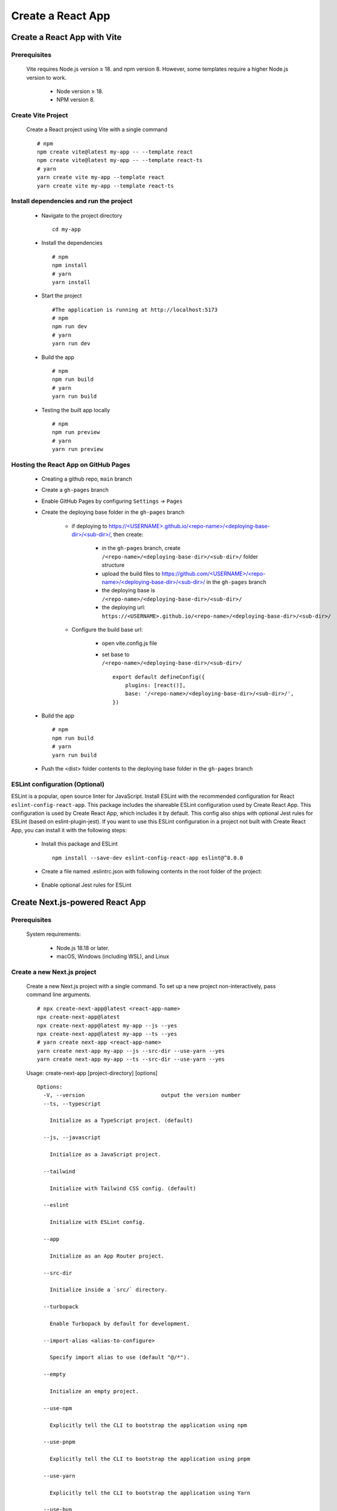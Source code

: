 .. _create-react-app:

.. rst-class:: title-center h1
   
##################################################################################################
Create a React App
##################################################################################################

**************************************************************************************************
Create a React App with Vite
**************************************************************************************************

==================================================================================================
Prerequisites
==================================================================================================
    
    Vite requires Node.js version ≥ 18. and npm version 8. However, some templates require a higher Node.js version to work.
        
        - Node version ≥ 18.
        - NPM version 8.
        

==================================================================================================
Create Vite Project
==================================================================================================
    
    Create a React project using Vite with a single command ::
        
        # npm
        npm create vite@latest my-app -- --template react
        npm create vite@latest my-app -- --template react-ts
        # yarn
        yarn create vite my-app --template react
        yarn create vite my-app --template react-ts
        

==================================================================================================
Install dependencies and run the project
==================================================================================================
    
    - Navigate to the project directory ::
        
        cd my-app
        
    - Install the dependencies ::
        
        # npm
        npm install
        # yarn 
        yarn install
        
    - Start the project ::
        
        #The application is running at http://localhost:5173
        # npm
        npm run dev
        # yarn
        yarn run dev
        
    - Build the app ::
        
        # npm
        npm run build
        # yarn
        yarn run build
        
    - Testing the built app locally ::
        
        # npm
        npm run preview
        # yarn
        yarn run preview
        

==================================================================================================
Hosting the React App on GitHub Pages
==================================================================================================
    
    - Creating a github repo, ``main`` branch
    - Create a ``gh-pages`` branch
    - Enable GitHub Pages by configuring ``Settings`` -> ``Pages``
    - Create the deploying base folder in the ``gh-pages`` branch
        
        - if deploying to `https://<USERNAME>.github.io/<repo-name>/<deploying-base-dir>/<sub-dir>/ <https://\<USERNAME\>.github.io/\<repo-name\>/\<deploying-base-dir\>/\<sub-dir\>/>`_, then create:
            
            - in the ``gh-pages`` branch, create ``/<repo-name>/<deploying-base-dir>/<sub-dir>/`` folder structure
            - upload the build files to `https://github.com/<USERNAME>/<repo-name>/<deploying-base-dir>/<sub-dir>/ <https://github.com/\<USERNAME\>/\<repo-name\>/\<deploying-base-dir\>/\<sub-dir\>/>`_ in the ``gh-pages`` branch
            - the deploying base is ``/<repo-name>/<deploying-base-dir>/<sub-dir>/``
            - the deploying url: ``https://<USERNAME>.github.io/<repo-name>/<deploying-base-dir>/<sub-dir>/``
            
        - Configure the build base url:
            
            - open vite.config.js file
            - set base to ``/<repo-name>/<deploying-base-dir>/<sub-dir>/`` ::
                
                export default defineConfig({
                    plugins: [react()],
                    base: '/<repo-name>/<deploying-base-dir>/<sub-dir>/',
                })
                
    - Build the app ::
        
        # npm
        npm run build
        # yarn
        yarn run build
        
    - Push the <dist> folder contents to the deploying base folder in the ``gh-pages`` branch
    
    
==================================================================================================
ESLint configuration (Optional)
==================================================================================================

ESLint is a popular, open source linter for JavaScript. Install ESLint with the recommended configuration for React ``eslint-config-react-app``. This package includes the shareable ESLint configuration used by Create React App. This configuration is used by Create React App, which includes it by default. This config also ships with optional Jest rules for ESLint (based on eslint-plugin-jest). If you want to use this ESLint configuration in a project not built with Create React App, you can install it with the following steps: 
    
    - Install this package and ESLint ::
        
        npm install --save-dev eslint-config-react-app eslint@^8.0.0
        
    - Create a file named .eslintrc.json with following contents in the root folder of the project:
        
        .. code-block:: cfg
          :caption: contents of .eslintrc.json
          :linenos:
          
          {
              "extends": "react-app"
          }
          
    - Enable optional Jest rules for ESLint 
        
        .. code-block:: cfg
          :caption: contents of .eslintrc.json
          :linenos:
          
          {
              "extends": ["react-app", "react-app/jest"]
          }
          

**************************************************************************************************
Create Next.js-powered React App
**************************************************************************************************

==================================================================================================
Prerequisites
==================================================================================================
    
    System requirements:
        
        - Node.js 18.18 or later.
        - macOS, Windows (including WSL), and Linux
        

==================================================================================================
Create a new Next.js project
==================================================================================================
    
    Create a new Next.js project with a single command. To set up a new project non-interactively, pass command line arguments. ::
        
        # npx create-next-app@latest <react-app-name>
        npx create-next-app@latest
        npx create-next-app@latest my-app --js --yes
        npx create-next-app@latest my-app --ts --yes
        # yarn create next-app <react-app-name>
        yarn create next-app my-app --js --src-dir --use-yarn --yes
        yarn create next-app my-app --ts --src-dir --use-yarn --yes
        
    
    Usage: create-next-app [project-directory] [options] ::
        
        Options:
          -V, --version                        output the version number
          --ts, --typescript
        
            Initialize as a TypeScript project. (default)
        
          --js, --javascript
        
            Initialize as a JavaScript project.
        
          --tailwind
        
            Initialize with Tailwind CSS config. (default)
        
          --eslint
        
            Initialize with ESLint config.
        
          --app
        
            Initialize as an App Router project.
        
          --src-dir
        
            Initialize inside a `src/` directory.
        
          --turbopack
        
            Enable Turbopack by default for development.
        
          --import-alias <alias-to-configure>
        
            Specify import alias to use (default "@/*").
        
          --empty
        
            Initialize an empty project.
        
          --use-npm
        
            Explicitly tell the CLI to bootstrap the application using npm
        
          --use-pnpm
        
            Explicitly tell the CLI to bootstrap the application using pnpm
        
          --use-yarn
        
            Explicitly tell the CLI to bootstrap the application using Yarn
        
          --use-bun
        
            Explicitly tell the CLI to bootstrap the application using Bun
        
          -e, --example [name]|[github-url]
        
            An example to bootstrap the app with. You can use an example name
            from the official Next.js repo or a GitHub URL. The URL can use
            any branch and/or subdirectory
        
          --example-path <path-to-example>
        
            In a rare case, your GitHub URL might contain a branch name with
            a slash (e.g. bug/fix-1) and the path to the example (e.g. foo/bar).
            In this case, you must specify the path to the example separately:
            --example-path foo/bar
        
          --reset-preferences
        
            Explicitly tell the CLI to reset any stored preferences
        
          --skip-install
        
            Explicitly tell the CLI to skip installing packages
        
          --disable-git
        
            Explicitly tell the CLI to skip initializing a git repository.
        
          --yes
        
            Use previous preferences or defaults for all options that were not
            explicitly specified, without prompting.
        
          -h, --help                           display help for command
     
     
==================================================================================================
Install dependencies and run the project
==================================================================================================
    
    - Navigate to the project directory ::
        
        cd my-app
        
    - Install the dependencies ::
        
        # npm
        npm install
        # yarn 
        yarn install
        
    - Start the project ::
        
        #The application is running at http://localhost:5173
        # npm
        npm run dev
        # yarn
        yarn run dev
        
    - Build the app ::
        
        # npm
        npm run build
        # yarn
        yarn run build
        
